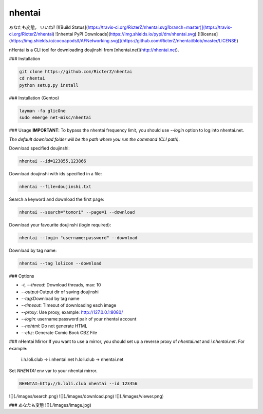 nhentai
=======

.. code-block::
           _   _            _        _
     _ __ | | | | ___ _ __ | |_ __ _(_)
    | '_ \| |_| |/ _ \ '_ \| __/ _` | |
    | | | |  _  |  __/ | | | || (_| | |
    |_| |_|_| |_|\___|_| |_|\__\__,_|_|


あなたも変態。 いいね?  
[![Build Status](https://travis-ci.org/RicterZ/nhentai.svg?branch=master)](https://travis-ci.org/RicterZ/nhentai) ![nhentai PyPI Downloads](https://img.shields.io/pypi/dm/nhentai.svg) [![license](https://img.shields.io/cocoapods/l/AFNetworking.svg)](https://github.com/RicterZ/nhentai/blob/master/LICENSE)


nHentai is a CLI tool for downloading doujinshi from [nhentai.net](http://nhentai.net).

### Installation

.. code-block::

    git clone https://github.com/RicterZ/nhentai
    cd nhentai
    python setup.py install
    
### Installation (Gentoo)

.. code-block::

    layman -fa glicOne
    sudo emerge net-misc/nhentai

### Usage
**IMPORTANT**: To bypass the nhentai frequency limit, you should use `--login` option to log into nhentai.net.

*The default download folder will be the path where you run the command (CLI path).*

Download specified doujinshi:

.. code-block:: bash

    nhentai --id=123855,123866

Download doujinshi with ids specified in a file:

.. code-block:: bash

    nhentai --file=doujinshi.txt

Search a keyword and download the first page:

.. code-block:: bash

    nhentai --search="tomori" --page=1 --download

Download your favourite doujinshi (login required):

.. code-block:: bash

    nhentai --login "username:password" --download

Download by tag name:

.. code-block:: bash

    nhentai --tag lolicon --download

### Options

+ `-t, --thread`: Download threads, max: 10  
+ `--output`:Output dir of saving doujinshi  
+ `--tag`:Download by tag name  
+ `--timeout`: Timeout of downloading each image   
+ `--proxy`: Use proxy, example: http://127.0.0.1:8080/  
+ `--login`: username:password pair of your nhentai account  
+ `--nohtml`: Do not generate HTML  
+ `--cbz`: Generate Comic Book CBZ File  

### nHentai Mirror
If you want to use a mirror, you should set up a reverse proxy of `nhentai.net` and `i.nhentai.net`.
For example:

    i.h.loli.club -> i.nhentai.net
    h.loli.club -> nhentai.net

Set `NHENTAI` env var to your nhentai mirror.

.. code-block:: bash

    NHENTAI=http://h.loli.club nhentai --id 123456

![](./images/search.png)  
![](./images/download.png)  
![](./images/viewer.png)  

### あなたも変態
![](./images/image.jpg)
